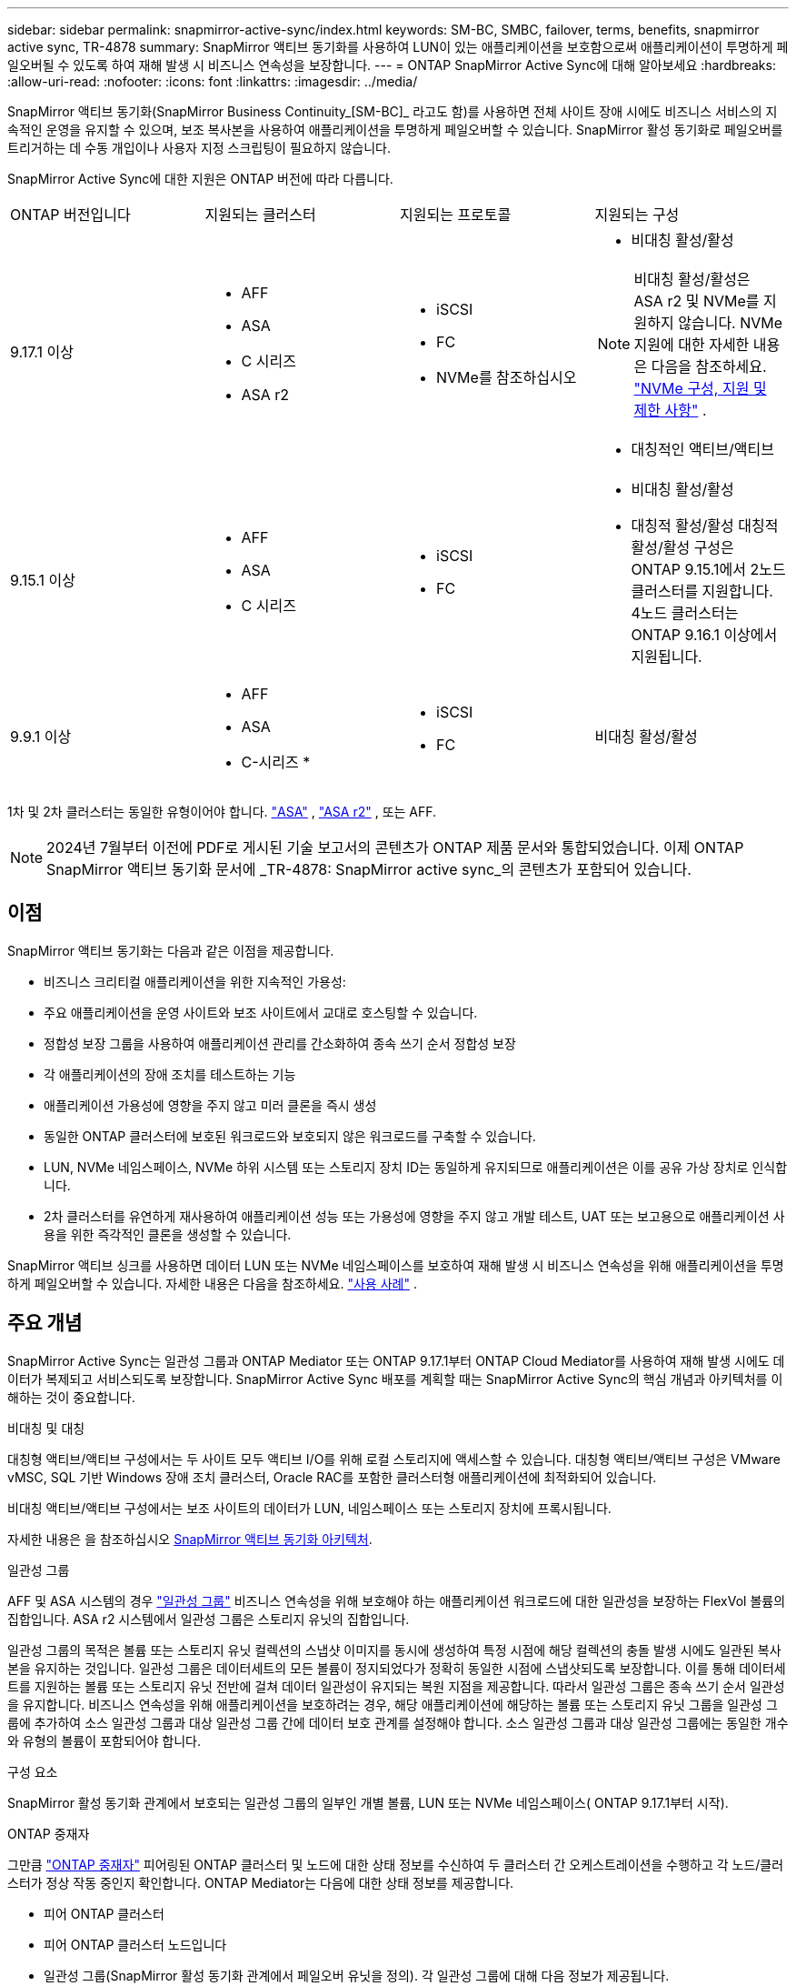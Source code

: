 ---
sidebar: sidebar 
permalink: snapmirror-active-sync/index.html 
keywords: SM-BC, SMBC, failover, terms, benefits, snapmirror active sync, TR-4878 
summary: SnapMirror 액티브 동기화를 사용하여 LUN이 있는 애플리케이션을 보호함으로써 애플리케이션이 투명하게 페일오버될 수 있도록 하여 재해 발생 시 비즈니스 연속성을 보장합니다. 
---
= ONTAP SnapMirror Active Sync에 대해 알아보세요
:hardbreaks:
:allow-uri-read: 
:nofooter: 
:icons: font
:linkattrs: 
:imagesdir: ../media/


[role="lead"]
SnapMirror 액티브 동기화(SnapMirror Business Continuity_[SM-BC]_ 라고도 함)를 사용하면 전체 사이트 장애 시에도 비즈니스 서비스의 지속적인 운영을 유지할 수 있으며, 보조 복사본을 사용하여 애플리케이션을 투명하게 페일오버할 수 있습니다. SnapMirror 활성 동기화로 페일오버를 트리거하는 데 수동 개입이나 사용자 지정 스크립팅이 필요하지 않습니다.

SnapMirror Active Sync에 대한 지원은 ONTAP 버전에 따라 다릅니다.

[cols="4*"]
|===


| ONTAP 버전입니다 | 지원되는 클러스터 | 지원되는 프로토콜 | 지원되는 구성 


| 9.17.1 이상  a| 
* AFF
* ASA
* C 시리즈
* ASA r2

 a| 
* iSCSI
* FC
* NVMe를 참조하십시오

 a| 
* 비대칭 활성/활성



NOTE: 비대칭 활성/활성은 ASA r2 및 NVMe를 지원하지 않습니다. NVMe 지원에 대한 자세한 내용은 다음을 참조하세요. link:../nvme/support-limitations.html["NVMe 구성, 지원 및 제한 사항"] .

* 대칭적인 액티브/액티브




| 9.15.1 이상  a| 
* AFF
* ASA
* C 시리즈

 a| 
* iSCSI
* FC

 a| 
* 비대칭 활성/활성
* 대칭적 활성/활성 대칭적 활성/활성 구성은 ONTAP 9.15.1에서 2노드 클러스터를 지원합니다. 4노드 클러스터는 ONTAP 9.16.1 이상에서 지원됩니다.




| 9.9.1 이상  a| 
* AFF
* ASA
* C-시리즈 *

 a| 
* iSCSI
* FC

 a| 
비대칭 활성/활성

|===
1차 및 2차 클러스터는 동일한 유형이어야 합니다. link:../san-admin/learn-about-asa.html["ASA"] , link:https://docs.netapp.com/us-en/asa-r2/get-started/learn-about.html["ASA r2"^] , 또는 AFF.


NOTE: 2024년 7월부터 이전에 PDF로 게시된 기술 보고서의 콘텐츠가 ONTAP 제품 문서와 통합되었습니다. 이제 ONTAP SnapMirror 액티브 동기화 문서에 _TR-4878: SnapMirror active sync_의 콘텐츠가 포함되어 있습니다.



== 이점

SnapMirror 액티브 동기화는 다음과 같은 이점을 제공합니다.

* 비즈니스 크리티컬 애플리케이션을 위한 지속적인 가용성:
* 주요 애플리케이션을 운영 사이트와 보조 사이트에서 교대로 호스팅할 수 있습니다.
* 정합성 보장 그룹을 사용하여 애플리케이션 관리를 간소화하여 종속 쓰기 순서 정합성 보장
* 각 애플리케이션의 장애 조치를 테스트하는 기능
* 애플리케이션 가용성에 영향을 주지 않고 미러 클론을 즉시 생성
* 동일한 ONTAP 클러스터에 보호된 워크로드와 보호되지 않은 워크로드를 구축할 수 있습니다.
* LUN, NVMe 네임스페이스, NVMe 하위 시스템 또는 스토리지 장치 ID는 동일하게 유지되므로 애플리케이션은 이를 공유 가상 장치로 인식합니다.
* 2차 클러스터를 유연하게 재사용하여 애플리케이션 성능 또는 가용성에 영향을 주지 않고 개발 테스트, UAT 또는 보고용으로 애플리케이션 사용을 위한 즉각적인 클론을 생성할 수 있습니다.


SnapMirror 액티브 싱크를 사용하면 데이터 LUN 또는 NVMe 네임스페이스를 보호하여 재해 발생 시 비즈니스 연속성을 위해 애플리케이션을 투명하게 페일오버할 수 있습니다. 자세한 내용은 다음을 참조하세요. link:use-cases-concept.html["사용 사례"] .



== 주요 개념

SnapMirror Active Sync는 일관성 그룹과 ONTAP Mediator 또는 ONTAP 9.17.1부터 ONTAP Cloud Mediator를 사용하여 재해 발생 시에도 데이터가 복제되고 서비스되도록 보장합니다. SnapMirror Active Sync 배포를 계획할 때는 SnapMirror Active Sync의 핵심 개념과 아키텍처를 이해하는 것이 중요합니다.

.비대칭 및 대칭
대칭형 액티브/액티브 구성에서는 두 사이트 모두 액티브 I/O를 위해 로컬 스토리지에 액세스할 수 있습니다. 대칭형 액티브/액티브 구성은 VMware vMSC, SQL 기반 Windows 장애 조치 클러스터, Oracle RAC를 포함한 클러스터형 애플리케이션에 최적화되어 있습니다.

비대칭 액티브/액티브 구성에서는 보조 사이트의 데이터가 LUN, 네임스페이스 또는 스토리지 장치에 프록시됩니다.

자세한 내용은 을 참조하십시오 xref:architecture-concept.html[SnapMirror 액티브 동기화 아키텍처].

.일관성 그룹
AFF 및 ASA 시스템의 경우 link:../consistency-groups/index.html["일관성 그룹"] 비즈니스 연속성을 위해 보호해야 하는 애플리케이션 워크로드에 대한 일관성을 보장하는 FlexVol 볼륨의 집합입니다. ASA r2 시스템에서 일관성 그룹은 스토리지 유닛의 집합입니다.

일관성 그룹의 목적은 볼륨 또는 스토리지 유닛 컬렉션의 스냅샷 이미지를 동시에 생성하여 특정 시점에 해당 컬렉션의 충돌 발생 시에도 일관된 복사본을 유지하는 것입니다. 일관성 그룹은 데이터세트의 모든 볼륨이 정지되었다가 정확히 동일한 시점에 스냅샷되도록 보장합니다. 이를 통해 데이터세트를 지원하는 볼륨 또는 스토리지 유닛 전반에 걸쳐 데이터 일관성이 유지되는 복원 지점을 제공합니다. 따라서 일관성 그룹은 종속 쓰기 순서 일관성을 유지합니다. 비즈니스 연속성을 위해 애플리케이션을 보호하려는 경우, 해당 애플리케이션에 해당하는 볼륨 또는 스토리지 유닛 그룹을 일관성 그룹에 추가하여 소스 일관성 그룹과 대상 일관성 그룹 간에 데이터 보호 관계를 설정해야 합니다. 소스 일관성 그룹과 대상 일관성 그룹에는 동일한 개수와 유형의 볼륨이 포함되어야 합니다.

.구성 요소
SnapMirror 활성 동기화 관계에서 보호되는 일관성 그룹의 일부인 개별 볼륨, LUN 또는 NVMe 네임스페이스( ONTAP 9.17.1부터 시작).

.ONTAP 중재자
그만큼 link:../mediator/index.html["ONTAP 중재자"] 피어링된 ONTAP 클러스터 및 노드에 대한 상태 정보를 수신하여 두 클러스터 간 오케스트레이션을 수행하고 각 노드/클러스터가 정상 작동 중인지 확인합니다. ONTAP Mediator는 다음에 대한 상태 정보를 제공합니다.

* 피어 ONTAP 클러스터
* 피어 ONTAP 클러스터 노드입니다
* 일관성 그룹(SnapMirror 활성 동기화 관계에서 페일오버 유닛을 정의). 각 일관성 그룹에 대해 다음 정보가 제공됩니다.
+
** 복제 상태: 초기화되지 않음, 동기화 중 또는 동기화 중단
** 운영 복제본을 호스팅하는 클러스터
** 작업 컨텍스트(계획된 페일오버에 사용됨)




이 ONTAP 중재자 상태 정보를 통해 클러스터는 서로 다른 유형의 장애를 구별하고 자동 페일오버를 수행할지 여부를 결정할 수 있습니다. ONTAP mediator는 ONTAP 클러스터(기본 및 보조) 모두와 함께 SnapMirror 액티브 동기화 쿼럼의 세 가지 파티 중 하나입니다. 합의에 도달하기 위해서는 정족수 중 적어도 두 당사자가 일정한 운영에 합의하여야 한다.


NOTE: ONTAP 9.15.1부터 System Manager는 두 클러스터의 SnapMirror 활성 동기화 관계 상태를 표시합니다. System Manager의 두 클러스터 중 하나에서 ONTAP 중재자의 상태를 모니터링할 수도 있습니다. 이전 ONTAP 릴리즈에서는 소스 클러스터의 SnapMirror 활성 동기화 관계 상태가 System Manager에 표시됩니다.

.ONTAP 클라우드 중재자
ONTAP Cloud Mediator는 ONTAP 9.17.1부터 사용할 수 있습니다. ONTAP Cloud Mediator는 BlueXP 사용하여 클라우드에서 호스팅된다는 점을 제외하면 ONTAP Mediator와 동일한 서비스를 제공합니다.

.계획된 페일오버
SnapMirror 활성 동기화 관계에서 복사본의 역할을 변경하기 위한 수동 작업입니다. 운영 사이트는 2차 사이트가 되고 2차 사이트는 1차 사이트가 됩니다.

.1차 - 1차 및 1차 편향
SnapMirror 액티브 동기화는 네트워크 파티션 시 I/O를 제공하기 위해 기본 복사본을 우선적으로 사용하는 기본 원칙을 사용합니다.

Primary-bias는 SnapMirror Active Sync Protected 데이터 세트의 가용성을 개선하는 특별한 쿼럼 구현입니다. 운영 복사본을 사용할 수 있는 경우 두 클러스터 모두에서 ONTAP 중재자에 연결할 수 없을 때 운영 바이어스가 적용됩니다.

Primary-first 및 primary bias는 ONTAP 9.15.1부터 SnapMirror 액티브 동기화에서 지원됩니다. 1차 복사본은 System Manager에서 지정되고 REST API 및 CLI를 사용하여 출력됩니다.

.자동 비계획 페일오버(AUFO)
미러 복제본에 대한 페일오버를 수행하는 자동 작업입니다. 이 작업은 ONTAP 중재자의 도움을 받아 운영 복제본을 사용할 수 없음을 감지해야 합니다.

.동기화 중단(OOS)
응용 프로그램 입출력이 보조 스토리지 시스템으로 복제되지 않으면** 비동기 상태로 보고됩니다. 동기화 중단 상태는 보조 볼륨이 기본(소스)과 동기화되지 않았으며 SnapMirror 복제가 발생하지 않음을 의미합니다.

미러 상태가 인 경우 `Snapmirrored`, 지원되지 않는 작업으로 인한 전송 실패 또는 실패를 나타냅니다.

SnapMirror 액티브 동기화는 자동 재동기화를 지원하여 복사본이 InSync 상태로 돌아갈 수 있도록 합니다.

ONTAP 9.15.1부터 SnapMirror 액티브 동기화가 지원됩니다 link:interoperability-reference.html#fan-out-configurations["팬아웃 구성의 자동 재구성"].

.균일 및 비균일 설정
* ** 호스트 액세스 균일** 두 사이트의 호스트가 두 사이트의 스토리지 클러스터에 대한 모든 경로에 접속되어 있음을 의미합니다. 사이트 간 경로가 거리 전체에 걸쳐 확장됩니다.
* ** 비균일 호스트 액세스** 각 사이트의 호스트가 동일한 사이트의 클러스터에만 연결되어 있음을 의미합니다. 사이트 간 경로 및 확장 경로가 연결되지 않았습니다.



NOTE: 모든 SnapMirror 액티브 동기식 배포에 대해 통일된 호스트 액세스가 지원되며, 비균일 호스트 액세스는 대칭 액티브/액티브 구축에만 지원됩니다.

.제로 RPO
RPO는 지정된 기간 동안 허용되는 데이터 손실량인 복구 시점 목표를 나타냅니다. RPO가 0이면 데이터 손실이 허용되지 않습니다.

.즉각적인 RTO
RTO는 복구 시간 목표를 나타냅니다. 이 시간은 운영 중단, 장애 또는 기타 데이터 손실 이벤트가 발생한 후 애플리케이션이 운영 중단 없이 정상 작업으로 돌아가도록 허용할 수 있는 시간입니다. RTO가 0이면 가동 중지 시간이 허용되지 않는다는 의미입니다.
